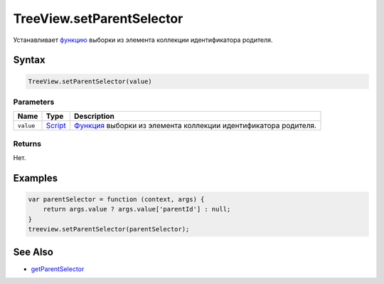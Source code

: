 TreeView.setParentSelector
==========================

Устанавливает `функцию <../../../Core/Script/>`__ выборки из элемента
коллекции идентификатора родителя.

Syntax
------

.. code:: js

    TreeView.setParentSelector(value)

Parameters
~~~~~~~~~~

.. list-table::
   :header-rows: 1

   * - Name
     - Type
     - Description
   * - ``value``
     - `Script <../../../Core/Script/>`__
     - `Функция <../../../Core/Script/>`__ выборки из элемента коллекции идентификатора родителя.


Returns
~~~~~~~

Нет.

Examples
--------

.. code:: js

    var parentSelector = function (context, args) {
        return args.value ? args.value['parentId'] : null;
    }
    treeview.setParentSelector(parentSelector);

See Also
--------

-  `getParentSelector <../TreeView.getParentSelector.html>`__

